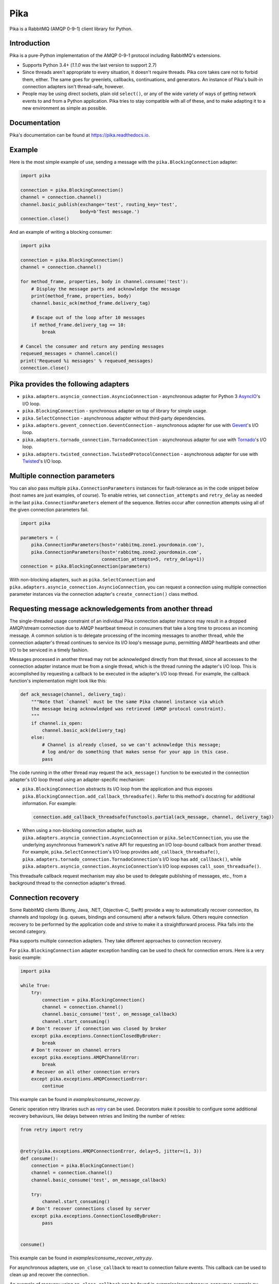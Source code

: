 Pika
====
Pika is a RabbitMQ (AMQP 0-9-1) client library for Python.

|Version| |Python versions| |Travis CI Status| |AppVeyor Status| |Coverage| |License| |Docs|

Introduction
------------
Pika is a pure-Python implementation of the AMQP 0-9-1 protocol including
RabbitMQ's extensions.

- Supports Python 3.4+ (`1.1.0` was the last version to support 2.7)
- Since threads aren't appropriate to every situation, it doesn't require
  threads. Pika core takes care not to forbid them, either. The same goes for
  greenlets, callbacks, continuations, and generators. An instance of Pika's
  built-in connection adapters isn't thread-safe, however.
- People may be using direct sockets, plain old ``select()``, or any of the
  wide variety of ways of getting network events to and from a Python
  application. Pika tries to stay compatible with all of these, and to make
  adapting it to a new environment as simple as possible.

Documentation
-------------
Pika's documentation can be found at https://pika.readthedocs.io.

Example
-------
Here is the most simple example of use, sending a message with the
``pika.BlockingConnection`` adapter:

.. code :: python

    import pika

    connection = pika.BlockingConnection()
    channel = connection.channel()
    channel.basic_publish(exchange='test', routing_key='test',
                          body=b'Test message.')
    connection.close()

And an example of writing a blocking consumer:

.. code :: python

    import pika

    connection = pika.BlockingConnection()
    channel = connection.channel()

    for method_frame, properties, body in channel.consume('test'):
        # Display the message parts and acknowledge the message
        print(method_frame, properties, body)
        channel.basic_ack(method_frame.delivery_tag)

        # Escape out of the loop after 10 messages
        if method_frame.delivery_tag == 10:
            break

    # Cancel the consumer and return any pending messages
    requeued_messages = channel.cancel()
    print('Requeued %i messages' % requeued_messages)
    connection.close()

Pika provides the following adapters
------------------------------------

- ``pika.adapters.asyncio_connection.AsyncioConnection`` - asynchronous adapter
  for Python 3 `AsyncIO <https://docs.python.org/3/library/asyncio.html>`_'s
  I/O loop.
- ``pika.BlockingConnection`` - synchronous adapter on top of library for
  simple usage.
- ``pika.SelectConnection`` - asynchronous adapter without third-party
  dependencies.
- ``pika.adapters.gevent_connection.GeventConnection`` - asynchronous adapter
  for use with `Gevent <http://www.gevent.org>`_'s I/O loop.
- ``pika.adapters.tornado_connection.TornadoConnection`` - asynchronous adapter
  for use with `Tornado <http://tornadoweb.org>`_'s I/O loop.
- ``pika.adapters.twisted_connection.TwistedProtocolConnection`` - asynchronous
  adapter for use with `Twisted <http://twistedmatrix.com>`_'s I/O loop.

Multiple connection parameters
------------------------------
You can also pass multiple ``pika.ConnectionParameters`` instances for
fault-tolerance as in the code snippet below (host names are just examples, of
course). To enable retries, set ``connection_attempts`` and ``retry_delay`` as
needed in the last ``pika.ConnectionParameters`` element of the sequence.
Retries occur after connection attempts using all of the given connection
parameters fail.

.. code :: python

    import pika

    parameters = (
        pika.ConnectionParameters(host='rabbitmq.zone1.yourdomain.com'),
        pika.ConnectionParameters(host='rabbitmq.zone2.yourdomain.com',
                                  connection_attempts=5, retry_delay=1))
    connection = pika.BlockingConnection(parameters)

With non-blocking adapters, such as ``pika.SelectConnection`` and
``pika.adapters.asyncio_connection.AsyncioConnection``, you can request a
connection using multiple connection parameter instances via the connection
adapter's ``create_connection()`` class method.

Requesting message acknowledgements from another thread
-------------------------------------------------------
The single-threaded usage constraint of an individual Pika connection adapter
instance may result in a dropped AMQP/stream connection due to AMQP heartbeat
timeout in consumers that take a long time to process an incoming message. A
common solution is to delegate processing of the incoming messages to another
thread, while the connection adapter's thread continues to service its I/O
loop's message pump, permitting AMQP heartbeats and other I/O to be serviced in
a timely fashion.

Messages processed in another thread may not be acknowledged directly from that
thread, since all accesses to the connection adapter instance must be from a
single thread, which is the thread running the adapter's I/O loop. This is
accomplished by requesting a callback to be executed in the adapter's
I/O loop thread. For example, the callback function's implementation might look
like this:

.. code :: python

    def ack_message(channel, delivery_tag):
        """Note that `channel` must be the same Pika channel instance via which
        the message being acknowledged was retrieved (AMQP protocol constraint).
        """
        if channel.is_open:
            channel.basic_ack(delivery_tag)
        else:
            # Channel is already closed, so we can't acknowledge this message;
            # log and/or do something that makes sense for your app in this case.
            pass

The code running in the other thread may request the ``ack_message()`` function
to be executed in the connection adapter's I/O loop thread using an
adapter-specific mechanism:

- ``pika.BlockingConnection`` abstracts its I/O loop from the application and
  thus exposes ``pika.BlockingConnection.add_callback_threadsafe()``. Refer to
  this method's docstring for additional information. For example:

  .. code :: python

      connection.add_callback_threadsafe(functools.partial(ack_message, channel, delivery_tag))

- When using a non-blocking connection adapter, such as
  ``pika.adapters.asyncio_connection.AsyncioConnection`` or
  ``pika.SelectConnection``, you use the underlying asynchronous framework's
  native API for requesting an I/O loop-bound callback from another thread. For
  example, ``pika.SelectConnection``'s I/O loop provides
  ``add_callback_threadsafe()``,
  ``pika.adapters.tornado_connection.TornadoConnection``'s I/O loop has
  ``add_callback()``, while
  ``pika.adapters.asyncio_connection.AsyncioConnection``'s I/O loop exposes
  ``call_soon_threadsafe()``.

This threadsafe callback request mechanism may also be used to delegate
publishing of messages, etc., from a background thread to the connection
adapter's thread.

Connection recovery
-------------------

Some RabbitMQ clients (Bunny, Java, .NET, Objective-C, Swift) provide a way to
automatically recover connection, its channels and topology (e.g. queues,
bindings and consumers) after a network failure. Others require connection
recovery to be performed by the application code and strive to make it a
straightforward process. Pika falls into the second category.

Pika supports multiple connection adapters. They take different approaches to
connection recovery.

For ``pika.BlockingConnection`` adapter exception handling can be used to check
for connection errors. Here is a very basic example:

.. code :: python

    import pika

    while True:
        try:
            connection = pika.BlockingConnection()
            channel = connection.channel()
            channel.basic_consume('test', on_message_callback)
            channel.start_consuming()
        # Don't recover if connection was closed by broker
        except pika.exceptions.ConnectionClosedByBroker:
            break
        # Don't recover on channel errors
        except pika.exceptions.AMQPChannelError:
            break
        # Recover on all other connection errors
        except pika.exceptions.AMQPConnectionError:
            continue

This example can be found in `examples/consume_recover.py`.

Generic operation retry libraries such as
`retry <https://github.com/invl/retry>`_ can be used. Decorators make it
possible to configure some additional recovery behaviours, like delays between
retries and limiting the number of retries:

.. code :: python

    from retry import retry


    @retry(pika.exceptions.AMQPConnectionError, delay=5, jitter=(1, 3))
    def consume():
        connection = pika.BlockingConnection()
        channel = connection.channel()
        channel.basic_consume('test', on_message_callback)

        try:
            channel.start_consuming()
        # Don't recover connections closed by server
        except pika.exceptions.ConnectionClosedByBroker:
            pass


    consume()

This example can be found in `examples/consume_recover_retry.py`.

For asynchronous adapters, use ``on_close_callback`` to react to connection
failure events. This callback can be used to clean up and recover the
connection.

An example of recovery using ``on_close_callback`` can be found in
`examples/asynchronous_consumer_example.py`.

Contributing
------------
To contribute to Pika, please make sure that any new features or changes to
existing functionality **include test coverage**.

*Pull requests that add or change code without adequate test coverage will be
rejected.*

Additionally, please format your code using
`Yapf <http://pypi.python.org/pypi/yapf>`_ with ``google`` style prior to
issuing your pull request. *Note: only format those lines that you have changed
in your pull request. If you format an entire file and change code outside of
the scope of your PR, it will likely be rejected.*

Extending to support additional I/O frameworks
----------------------------------------------
New non-blocking adapters may be implemented in either of the following ways:

- By subclassing ``pika.BaseConnection``, implementing its abstract method and
  passing its constructor an implementation of
  ``pika.adapters.utils.nbio_interface.AbstractIOServices``.
  ``pika.BaseConnection`` implements ``pika.connection.Connection``'s abstract
  methods, including internally-initiated connection logic. For examples, refer
  to the implementations of
  ``pika.adapters.asyncio_connection.AsyncioConnection``,
  ``pika.adapters.gevent_connection.GeventConnection`` and
  ``pika.adapters.tornado_connection.TornadoConnection``.
- By subclassing ``pika.connection.Connection`` and implementing its abstract
  methods. This approach facilitates implementation of custom
  connection-establishment and transport mechanisms. For an example, refer to
  the implementation of
  ``pika.adapters.twisted_connection.TwistedProtocolConnection``.

.. |Version| image:: https://img.shields.io/pypi/v/pika.svg?
   :target: http://badge.fury.io/py/pika

.. |Python versions| image:: https://img.shields.io/pypi/pyversions/pika.svg
    :target: https://pypi.python.org/pypi/pika

.. |Travis CI Status| image:: https://img.shields.io/travis/pika/pika.svg?
   :target: https://travis-ci.org/pika/pika

.. |AppVeyor Status| image:: https://ci.appveyor.com/api/projects/status/ql8u3dlls7hxvbqo?svg=true
   :target: https://ci.appveyor.com/project/gmr/pika

.. |Coverage| image:: https://img.shields.io/codecov/c/github/pika/pika.svg?
   :target: https://codecov.io/github/pika/pika?branch=master

.. |License| image:: https://img.shields.io/pypi/l/pika.svg?
   :target: https://pika.readthedocs.io

.. |Docs| image:: https://readthedocs.org/projects/pika/badge/?version=stable
   :target: https://pika.readthedocs.io
   :alt: Documentation Status

